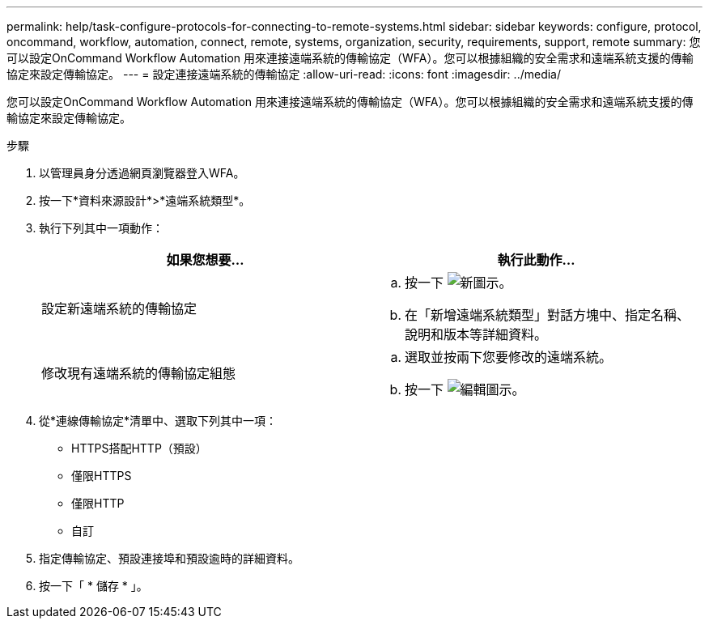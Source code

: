 ---
permalink: help/task-configure-protocols-for-connecting-to-remote-systems.html 
sidebar: sidebar 
keywords: configure, protocol, oncommand, workflow, automation, connect, remote, systems, organization, security, requirements, support, remote 
summary: 您可以設定OnCommand Workflow Automation 用來連接遠端系統的傳輸協定（WFA）。您可以根據組織的安全需求和遠端系統支援的傳輸協定來設定傳輸協定。 
---
= 設定連接遠端系統的傳輸協定
:allow-uri-read: 
:icons: font
:imagesdir: ../media/


[role="lead"]
您可以設定OnCommand Workflow Automation 用來連接遠端系統的傳輸協定（WFA）。您可以根據組織的安全需求和遠端系統支援的傳輸協定來設定傳輸協定。

.步驟
. 以管理員身分透過網頁瀏覽器登入WFA。
. 按一下*資料來源設計*>*遠端系統類型*。
. 執行下列其中一項動作：
+
[cols="2*"]
|===
| 如果您想要... | 執行此動作... 


 a| 
設定新遠端系統的傳輸協定
 a| 
.. 按一下 image:../media/new_wfa_icon.gif["新圖示"]。
.. 在「新增遠端系統類型」對話方塊中、指定名稱、說明和版本等詳細資料。




 a| 
修改現有遠端系統的傳輸協定組態
 a| 
.. 選取並按兩下您要修改的遠端系統。
.. 按一下 image:../media/edit_wfa_icon.gif["編輯圖示"]。


|===
. 從*連線傳輸協定*清單中、選取下列其中一項：
+
** HTTPS搭配HTTP（預設）
** 僅限HTTPS
** 僅限HTTP
** 自訂


. 指定傳輸協定、預設連接埠和預設逾時的詳細資料。
. 按一下「 * 儲存 * 」。

